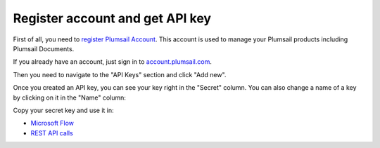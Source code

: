 Register account and get API key
=======================================

First of all, you need to `register Plumsail Account <https://auth.plumsail.com/account/Register?ReturnUrl=https://account.plumsail.com/documents/intro/reg>`_. This account is used to manage your Plumsail products including Plumsail Documents.

If you already have an account, just sign in to `account.plumsail.com <https://auth.plumsail.com/account/login?returnUrl=https://account.plumsail.com/documents/intro>`_.

Then you need to navigate to the "API Keys" section and click "Add new".

Once you created an API key, you can see your key right in the "Secret" column. You can also change a name of a key by clicking on it in the "Name" column:

.. image:: ../_static/img/getting-started/copy-api-key.png
   :alt: API keys

Copy your secret key and use it in:

- `Microsoft Flow <use-from-flow.html>`_
- `REST API calls <use-as-rest-api.html>`_